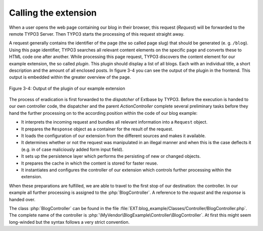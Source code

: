 Calling the extension
=====================

When a user opens the web page containing our blog in their browser,
this request (`Request`) will be forwarded to the remote TYPO3 Server. Then
TYPO3 starts the processing of this request straight away.

A request generally contains the identifier of the page
(the so called page slug) that should be generated (e. g. ``/blog``). Using
this page identifier, TYPO3 searches all relevant content elements on the
specific page and converts these to HTML code one after another. While
processing this page request, TYPO3 discovers the content element for our
example extension, the so called *plugin*. This plugin should display a list
of all blogs. Each with an individual title, a short description and the
amount of all enclosed posts. In figure 3-4 you can see the output of the
plugin in the frontend. This output is embedded within the greater overview
of the page.

.. figure:: /Images/3-BlogExample/figure-3-4.png
   :align: center

   Figure 3-4: Output of the plugin of our example extension

The process of eradication is first forwarded to the *dispatcher*
of Extbase by TYPO3.
Before the execution is handed to our own controller code, the 
dispatcher and the parent `ActionController` complete several 
preliminary tasks before they hand the further processing on 
to the according position within the code of our blog example:

* It interprets the incoming request and bundles all relevant
  information into a ``Request`` object.
* It prepares the ``Response`` object as a
  container for the result of the request.
* It loads the configuration of our extension from the different
  sources and makes it available.
* It determines whether or not the request was manipulated in an
  illegal manner and when this is the case deflects it (e.g. in of case
  maliciously added form input field).
* It sets up the persistence layer which performs the persisting of
  new or changed objects.
* It prepares the cache in which the content is stored for faster reuse.
* It instantiates and configures the controller of our extension
  which controls further processing within the extension.

When these preparations are fulfilled, we
are able to travel to the first stop of our destination: the controller. In
our example all further processing is assigned to the
:php:`BlogController`. A reference to the `request` and the
`response` is handed over.

The class :php:`BlogController` can be found in the
file
:file:`EXT:blog_example/Classes/Controller/BlogController.php`.
The complete name of the controller is
:php:`\MyVendor\BlogExample\Controller\BlogController`. At first
this might seem long-winded but the syntax follows a very strict convention.
